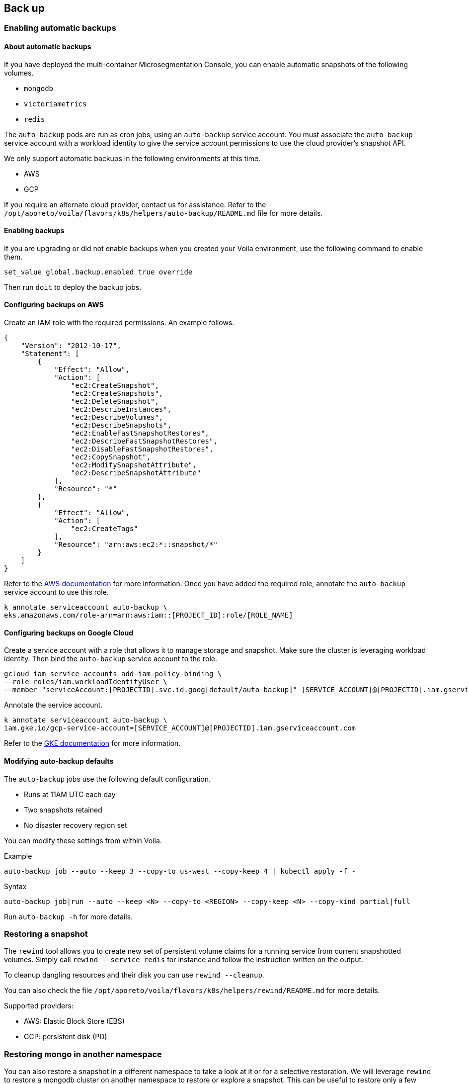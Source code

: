 == Back up

//'''
//
//title: Back up
//type: single
//url: "/5.0/maintain/backup/"
//weight: 10
//menu:
//  5.0:
//    parent: "maintain"
//    identifier: "backup"
//on-prem-only: true
//
//'''

=== Enabling automatic backups

==== About automatic backups

If you have deployed the multi-container Microsegmentation Console, you can enable automatic snapshots of the following volumes.

* `mongodb`
* `victoriametrics`
* `redis`

The `auto-backup` pods  are run as cron jobs, using an `auto-backup` service account.
You must associate the `auto-backup` service account with a workload identity to give the service account permissions to use the cloud provider's snapshot API.

We only support automatic backups in the following environments at this time.

* AWS
* GCP

If you require an alternate cloud provider, contact us for assistance.
Refer to the `/opt/aporeto/voila/flavors/k8s/helpers/auto-backup/README.md` file for more details.

==== Enabling backups

If you are upgrading or did not enable backups when you created your Voila environment, use the following command to enable them.

[,console]
----
set_value global.backup.enabled true override
----

Then run `doit` to deploy the backup jobs.

==== Configuring backups on AWS

Create an IAM role with the required permissions.
An example follows.

[,json]
----
{
    "Version": "2012-10-17",
    "Statement": [
        {
            "Effect": "Allow",
            "Action": [
                "ec2:CreateSnapshot",
                "ec2:CreateSnapshots",
                "ec2:DeleteSnapshot",
                "ec2:DescribeInstances",
                "ec2:DescribeVolumes",
                "ec2:DescribeSnapshots",
                "ec2:EnableFastSnapshotRestores",
                "ec2:DescribeFastSnapshotRestores",
                "ec2:DisableFastSnapshotRestores",
                "ec2:CopySnapshot",
                "ec2:ModifySnapshotAttribute",
                "ec2:DescribeSnapshotAttribute"
            ],
            "Resource": "*"
        },
        {
            "Effect": "Allow",
            "Action": [
                "ec2:CreateTags"
            ],
            "Resource": "arn:aws:ec2:*::snapshot/*"
        }
    ]
}
----

Refer to the https://aws.amazon.com/blogs/opensource/introducing-fine-grained-iam-roles-service-accounts/[AWS documentation] for more information.
Once you have added the required role, annotate the `auto-backup` service account to use this role.

[,console]
----
k annotate serviceaccount auto-backup \
eks.amazonaws.com/role-arn=arn:aws:iam::[PROJECT_ID]:role/[ROLE_NAME]
----

==== Configuring backups on Google Cloud

Create a service account with a role that allows it to manage storage and snapshot.
Make sure the cluster is leveraging workload identity.
Then bind the `auto-backup` service account to the role.

[,console]
----
gcloud iam service-accounts add-iam-policy-binding \
--role roles/iam.workloadIdentityUser \
--member "serviceAccount:[PROJECTID].svc.id.goog[default/auto-backup]" [SERVICE_ACCOUNT]@[PROJECTID].iam.gserviceaccount.com
----

Annotate the service account.

[,console]
----
k annotate serviceaccount auto-backup \
iam.gke.io/gcp-service-account=[SERVICE_ACCOUNT]@[PROJECTID].iam.gserviceaccount.com
----

Refer to the https://cloud.google.com/kubernetes-engine/docs/how-to/workload-identity[GKE documentation] for more information.

==== Modifying auto-backup defaults

The `auto-backup` jobs use the following default configuration.

* Runs at 11AM UTC each day
* Two snapshots retained
* No disaster recovery region set

You can modify these settings from within Voila.

Example

[,console]
----
auto-backup job --auto --keep 3 --copy-to us-west --copy-keep 4 | kubectl apply -f -
----

Syntax

[,console]
----
auto-backup job|run --auto --keep <N> --copy-to <REGION> --copy-keep <N> --copy-kind partial|full
----

Run `auto-backup -h` for more details.

=== Restoring a snapshot

The `rewind` tool allows you to create new set of persistent volume claims for a running service from current snapshotted volumes.
Simply call `rewind --service redis` for instance and follow the instruction written on the output.

To cleanup dangling resources and their disk you can use `rewind --cleanup`.

You can also check the file `/opt/aporeto/voila/flavors/k8s/helpers/rewind/README.md` for more details.

Supported providers:

* AWS: Elastic Block Store (EBS)
* GCP: persistent disk (PD)

=== Restoring mongo in another namespace

You can also restore a snapshot in a different namespace to take a look at it or for a selective restoration.
We will leverage `rewind` to restore a mongodb cluster on another namespace to restore or explore a snapshot.
This can be useful to restore only a few documents instead of rolling back the entire cluster.

Create a temporary namespace and create persistent volume claims from snapshots for the primary node only.

[,console]
----
k create ns test
rewind --target-namespace test --service mongo --pvc "mongodb-shard-(config-0|data-[0-2]-0)" --last
----

Should end up with:

[,console]
----
VOILA_K8S_NAMESPACE=test k get pvc
NAME                          STATUS   VOLUME                                      CAPACITY   ACCESS MODES   STORAGECLASS   AGE
snap-mongodb-shard-config-0   Bound    sandbox-mongodb-shard-config-0-1610653775   50Gi       RWO            fast-xfs       2m9s
snap-mongodb-shard-data-0-0   Bound    sandbox-mongodb-shard-data-0-0-1610653775   1000Gi     RWO            fast-xfs       2m1s
snap-mongodb-shard-data-1-0   Bound    sandbox-mongodb-shard-data-1-0-1610653775   1000Gi     RWO            fast-xfs       89s
snap-mongodb-shard-data-2-0   Bound    sandbox-mongodb-shard-data-2-0-1610653775   1000Gi     RWO            fast-xfs       57s
----

Deploy mongo to that namespace with the following options:

[,console]
----
VOILA_K8S_NAMESPACE=test deploy i mongodb-shard \
--set global.resources.enabled=false \
--set nodeAffinity.operator=NotIn \
--set nodeAffinity.value=mongodb \
--set volumeClaimTemplateName=snap \
--set 'shard.shards[0].replicas=1' \
--set 'shard.shards[1].replicas=0' \
--set config.replicas=1 \
--set router.replicas=1 \
--set useNamespacedFQDN=false \
--set recoveryMode=true
----

[NOTE]
====
Because we are using disk-based snapshots that are using the XFS file system we cannot mount those on the same node that are running the snapshotted disk.
There is a conflict in XFS UID (the pod stays at container creating and barks a about bad mount option...).
You might need to pop more nodes like the MongoDB ones.
====

Should end up as:

[,console]
----
VOILA_K8S_NAMESPACE=test k get pod
NAME                     READY   STATUS    RESTARTS   AGE
mongodb-shard-config-0   2/2     Running   0          26s
mongodb-shard-data-0-0   2/2     Running   0          26s
mongodb-shard-data-1-0   2/2     Running   0          26s
mongodb-shard-data-2-0   2/2     Running   0          26s
mongodb-shard-router-0   2/2     Running   0          26s
----

[NOTE]
====
If there is some error related to the volume mount try `VOILA_K8S_NAMESPACE=test restart -s mongodb-shard-data-2` for instance.
====

Make sure it uses the correct disk:

[,console]
----
VOILA_K8S_NAMESPACE=test k get pvc
NAME                          STATUS   VOLUME                                      CAPACITY   ACCESS MODES   STORAGECLASS   AGE
snap-mongodb-shard-config-0   Bound    sandbox-mongodb-shard-config-0-1610653775   50Gi       RWO            fast-xfs       3h16m
snap-mongodb-shard-data-0-0   Bound    sandbox-mongodb-shard-data-0-0-1610653775   1000Gi     RWO            fast-xfs       3h16m
snap-mongodb-shard-data-1-0   Bound    sandbox-mongodb-shard-data-1-0-1610653775   1000Gi     RWO            fast-xfs       3h15m
snap-mongodb-shard-data-2-0   Bound    sandbox-mongodb-shard-data-2-0-1610653775   1000Gi     RWO            fast-xfs       3h15m
----

No new persistent volume claim created means that we are using the one based on the snapshots.

Check that the recovery worked by checking the logs.
It should end up with:

[,console]
----
[RECOVERY] Recovery operation completed you can update the services to regular mode.
----

Now we need to update the deployment to start as a cluster:

[,console]
----
VOILA_K8S_NAMESPACE=test deploy u mongodb-shard \
--set global.resources.enabled=false \
--set nodeAffinity.operator=NotIn \
--set nodeAffinity.value=mongodb \
--set volumeClaimTemplateName=snap \
--set 'shard.shards[0].replicas=1' \
--set 'shard.shards[1].replicas=0' \
--set config.replicas=1 \
--set router.replicas=1 \
--set useNamespacedFQDN=false \
--set recoveryMode=false
----

After few seconds check the state of the pods and the state of the cluster with:

[,console]
----
VOILA_K8S_NAMESPACE=test mgos status
MongoDB status

* Sharding status:

Shard shard-z0-2 tagged as [z0] members
 - mongodb-shard-data-2-0.mongodb-shard-data-2:27018

Shard reports-z1-0 tagged as [z1] members
 - mongodb-shard-reports-0-0.mongodb-shard-reports-0:27018

Shard shard-z0-1 tagged as [z0] members
 - mongodb-shard-data-1-0.mongodb-shard-data-1:27018

Shard shard-z0-0 tagged as [z0] members
 - mongodb-shard-data-0-0.mongodb-shard-data-0:27018

* Config node replicaset:

mongodb-shard-config-0.mongodb-shard-config:27019 PRIMARY

* Data shard 0 mongodb-shard-data node replicaset:

mongodb-shard-data-0-0.mongodb-shard-data-0:27018 PRIMARY

* Data shard 1 mongodb-shard-data node replicaset:

mongodb-shard-data-1-0.mongodb-shard-data-1:27018 PRIMARY

* Data shard 2 mongodb-shard-data node replicaset:

mongodb-shard-data-2-0.mongodb-shard-data-2:27018 PRIMARY

* Data shard 0 mongodb-shard-reports node replicaset:

mongodb-shard-reports-0-0.mongodb-shard-reports-0:27018 PRIMARY
----

You are ready to explore data with:

[,console]
----
VOILA_K8S_NAMESPACE=test mgos
----

To stream data from this cluster to the main one:

[,console]
----
# stream data!
mgos stream listen
Listening for data stream on:
10.64.20.54:42000
Use the above line as streamer target

# send data to the listener
VOILA_K8S_NAMESPACE=test mgos stream to 10.64.20.54:42000 --db squall --collection=policy
Streaming data to 10.64.20.54:42000...
 with args --db squall --collection=policy
2021-01-20T19:48:47.307+0000	writing squall.policy to archive on stdout
2021-01-20T19:48:47.604+0000	done dumping squall.policy (4567 documents)
Transfert is complete
----

=== Backing up the Voila environment

A Voila environment is set with a version control system (git).

Each time you exit an activated Voila environment, it will commit its changes and encrypt private information like:

* certificates in `./certs` folder
* `aporeto.yaml`

This means that if the Voila environment is *not* activated, you cannot edit those files.

Once activated, the files are decrypted and you can edit them either from the Voila shell, or from the machine that is mounting the Voila environment.

The Voila environment *MUST* be saved as its your entry point to manage Microsegmentation Console upgrades and operations.

The recommended way is to push the Voila environment to a git remote repository like GitHub or GitLab.
If you don't have a git remote repository infrastructure, just make sure to backup the Voila environment to a safe place each time you are done using it.
